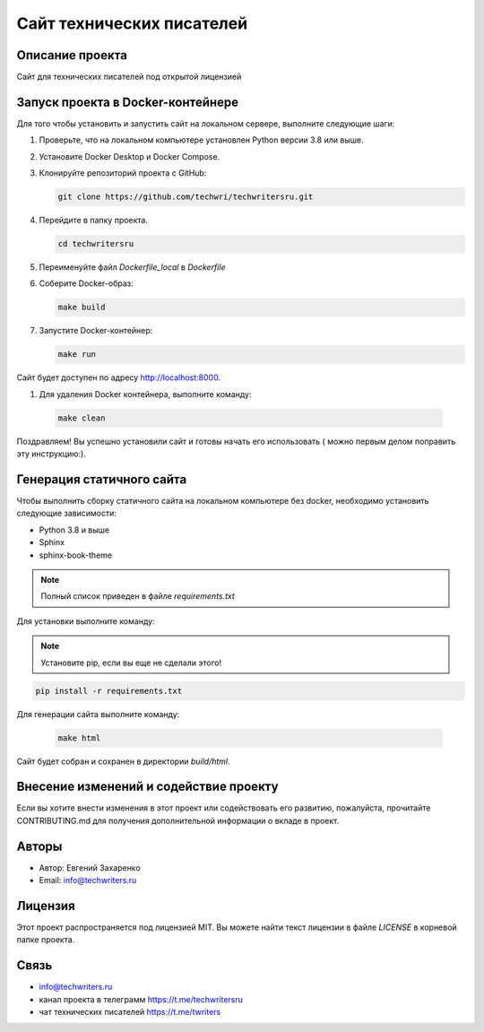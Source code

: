 .. My Sphinx Test Project documentation master file, created by
   sphinx-quickstart on Sat Jul 21 12:34:56 2023.
   You can adapt this file completely to your liking, but it should at least
   contain the root `toctree` directive.

==========================
Сайт технических писателей
==========================

Описание проекта
----------------

Сайт для технических писателей под открытой лицензией


Запуск проекта в Docker-контейнере
----------------------------------

Для того чтобы установить и запустить сайт на локальном сервере, выполните следующие шаги:

#. Проверьте, что на локальном компьютере установлен Python версии 3.8 или выше.

#. Установите Docker Desktop и Docker Compose.

#. Клонируйте репозиторий проекта с GitHub:

   .. code-block:: bash

      git clone https://github.com/techwri/techwritersru.git

#. Перейдите в папку проекта.

   .. code-block:: bash

      cd techwritersru

#. Переименуйте файл *Dockerfile_local* в *Dockerfile*

#. Соберите Docker-образ:

   .. code-block:: bash

      make build

#. Запустите Docker-контейнер:

   .. code-block:: bash

      make run


Сайт будет доступен по адресу http://localhost:8000.

#.  Для удаления Docker контейнера, выполните команду:

   .. code-block:: bash

      make clean

Поздравляем! Вы успешно установили сайт и готовы начать его использовать ( можно первым делом поправить эту инструкцию:).


Генерация статичного сайта
--------------------------

Чтобы выполнить сборку статичного сайта на локальном компьютере без docker, необходимо установить следующие зависимости:

- Python 3.8 и выше
- Sphinx
- sphinx-book-theme

.. note:: Полный список приведен в файле *requirements.txt*

Для установки выполните команду:

.. note:: Установите pip, если вы еще не сделали этого!

.. code-block:: bash

   pip install -r requirements.txt


Для генерации сайта выполните команду:

   .. code-block:: bash

      make html

Сайт будет собран и сохранен в директории *build/html*.


Внесение изменений и содействие проекту
---------------------------------------

Если вы хотите внести изменения в этот проект или содействовать его развитию, пожалуйста, прочитайте CONTRIBUTING.md для получения дополнительной информации о вкладе в проект.


Авторы
------

- Автор: Евгений Захаренко
- Email: info@techwriters.ru


Лицензия
--------

Этот проект распространяется под лицензией MIT. Вы можете найти текст лицензии в файле `LICENSE` в корневой папке проекта.

.. _LICENSE: ./LICENSE


Связь
-----

- info@techwriters.ru
- канал проекта в телеграмм  https://t.me/techwritersru
- чат технических писателей https://t.me/twriters
